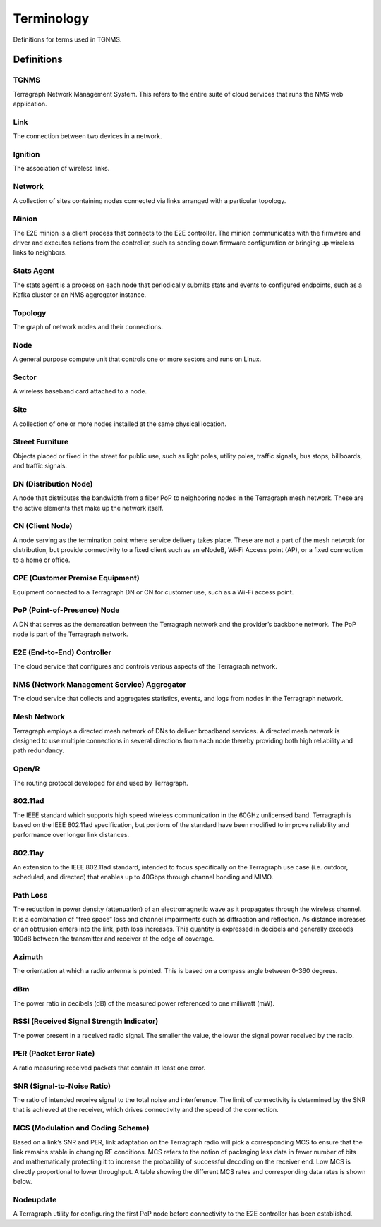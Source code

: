 Terminology
===========

Definitions for terms used in TGNMS.

Definitions
-----------

TGNMS
"""""
Terragraph Network Management System. This refers to the entire suite of cloud services that runs the NMS web application.

Link
""""
The connection between two devices in a network.

Ignition
""""""""
The association of wireless links.


Network
"""""""
A collection of sites containing nodes connected via links arranged with a particular topology.

Minion
""""""
The E2E minion is a client process that connects to the E2E controller. The minion communicates with the firmware and driver and executes actions from the controller, such as sending down firmware configuration or bringing up wireless links to neighbors.

Stats Agent
"""""""""""
The stats agent is a process on each node that periodically submits stats and events to configured endpoints, such as a Kafka cluster or an NMS aggregator instance.

Topology
""""""""
The graph of network nodes and their connections.

Node
""""
A general purpose compute unit that controls one or more sectors and runs on Linux.

Sector
""""""
A wireless baseband card attached to a node.

Site
""""
A collection of one or more nodes installed at the same physical location.

Street Furniture
""""""""""""""""
Objects placed or fixed in the street for public use, such as light poles, utility poles, traffic signals, bus stops, billboards, and traffic signals.

DN (Distribution Node)
""""""""""""""""""""""
A node that distributes the bandwidth from a fiber PoP to neighboring nodes in the Terragraph mesh network. These are the active elements that make up the network itself.

CN (Client Node)
""""""""""""""""
A node serving as the termination point where service delivery takes place. These are not a part of the mesh network for distribution, but provide connectivity to a fixed client such as an eNodeB, Wi-Fi Access point (AP), or a fixed  connection to a home or office.

CPE (Customer Premise Equipment)
""""""""""""""""""""""""""""""""
Equipment connected to a Terragraph DN or CN for customer use, such as a Wi-Fi access point.

PoP (Point-of-Presence) Node
""""""""""""""""""""""""""""
A DN that serves as the demarcation between the Terragraph network and the provider’s backbone network. The PoP node is part of the Terragraph network.

E2E (End-to-End) Controller
"""""""""""""""""""""""""""
The cloud service that configures and controls various aspects of the Terragraph network.

NMS (Network Management Service) Aggregator
"""""""""""""""""""""""""""""""""""""""""""
The cloud service that collects and aggregates statistics, events, and logs from nodes in the Terragraph network.

Mesh Network
""""""""""""
Terragraph employs a directed mesh network of DNs to deliver broadband services. A directed mesh network is designed to use multiple connections in several directions from each node thereby providing both high reliability and path redundancy.

Open/R
""""""
The routing protocol developed for and used by Terragraph.

802.11ad
"""""""""""
The IEEE standard which supports high speed wireless communication in the 60GHz unlicensed band. Terragraph is based on the IEEE 802.11ad specification, but portions of the standard have been modified to improve reliability and performance  over longer link distances.

802.11ay
""""""""
An extension to the IEEE 802.11ad standard, intended to focus specifically on the Terragraph use case (i.e. outdoor, scheduled, and directed) that enables up to 40Gbps through channel bonding and MIMO.

Path Loss
"""""""""""
The reduction in power density (attenuation) of an electromagnetic wave as it propagates through the wireless channel. It is a combination of “free space” loss and channel impairments such as diffraction and reflection. As distance  increases or an obtrusion enters into the link, path loss increases. This quantity is expressed in decibels and generally exceeds 100dB between the transmitter and receiver at the edge of coverage.

Azimuth
"""""""
The orientation at which a radio antenna is pointed. This is based on a compass angle between 0-360 degrees.

dBm
"""
The power ratio in decibels (dB) of the measured power referenced to one milliwatt (mW).

RSSI (Received Signal Strength Indicator)
"""""""""""""""""""""""""""""""""""""""""
The power present in a received radio signal. The smaller the value, the lower the signal power received by the radio.

PER (Packet Error Rate)
"""""""""""""""""""""""
A ratio measuring received packets that contain at least one error.

SNR (Signal-to-Noise Ratio)
"""""""""""""""""""""""""""
The ratio of intended receive signal to the total noise and interference. The limit of connectivity is determined by the SNR that is achieved at the receiver, which drives connectivity and the speed of the connection.

MCS (Modulation and Coding Scheme)
""""""""""""""""""""""""""""""""""
Based on a link’s SNR and PER, link adaptation on the Terragraph radio will pick a corresponding MCS to ensure that the link remains stable in changing RF conditions. MCS refers to the notion of packaging less data in fewer number of bits and mathematically protecting it to increase the probability of successful decoding on the receiver end. Low MCS is directly proportional to lower throughput. A table showing the different MCS rates and corresponding data rates is shown below.

Nodeupdate
""""""""""
A Terragraph utility for configuring the first PoP node before connectivity to the E2E controller has been established.